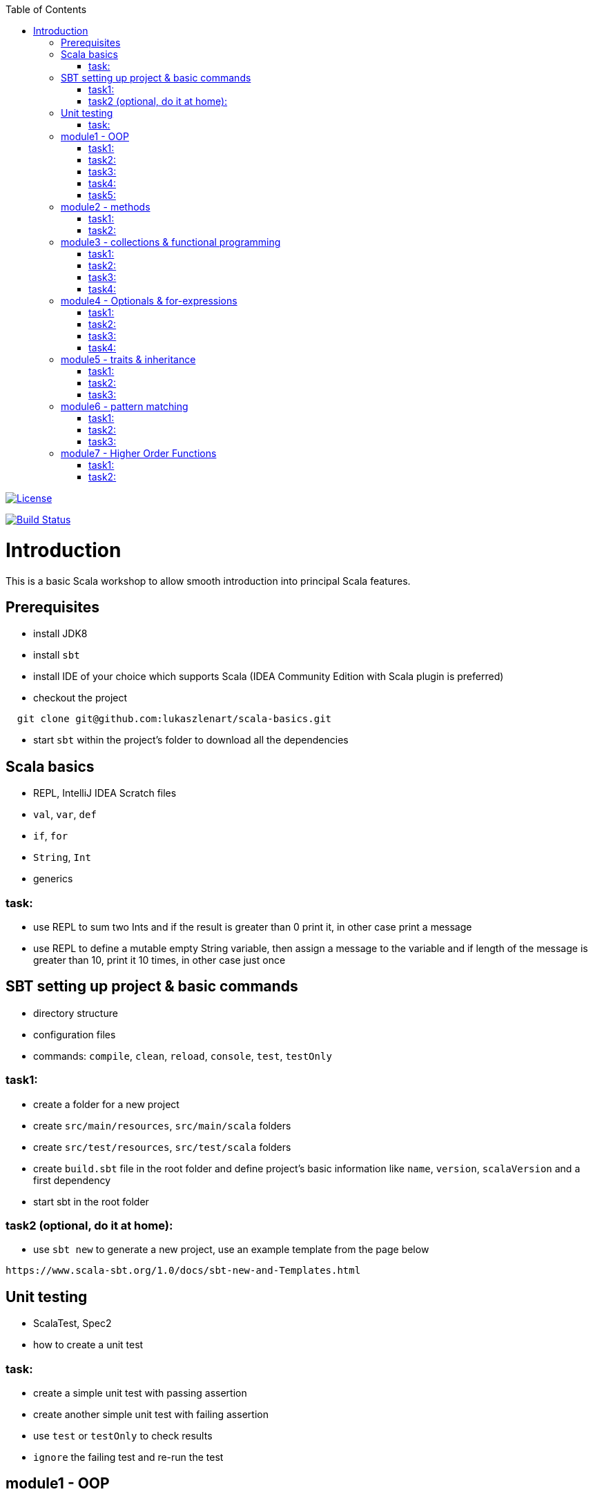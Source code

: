 :toc:
:toclevels: 2

image::http://img.shields.io/:license-apache-blue.svg["License", link = "http://www.apache.org/licenses/LICENSE-2.0.html"]
image:https://travis-ci.org/lukaszlenart/scala-basics.svg?branch=master["Build Status", link="https://travis-ci.org/lukaszlenart/scala-basics"]


# Introduction

This is a basic Scala workshop to allow smooth introduction into principal Scala features.

## Prerequisites

* install JDK8
* install `sbt`
* install IDE of your choice which supports Scala (IDEA Community Edition with Scala plugin is preferred)
* checkout the project
```
  git clone git@github.com:lukaszlenart/scala-basics.git
```
* start `sbt` within the project's folder to download all the dependencies

## Scala basics

* REPL, IntelliJ IDEA Scratch files
* `val`, `var`, `def`
* `if`, `for`
* `String`, `Int`
* generics

### task:

* use REPL to sum two Ints and if the result is greater than 0 print it, in other case print a message
* use REPL to define a mutable empty String variable, then assign a message to the variable
  and if length of the message is greater than 10, print it 10 times, in other case just once

## SBT setting up project & basic commands

* directory structure
* configuration files
* commands: `compile`, `clean`, `reload`, `console`, `test`, `testOnly`

### task1:

* create a folder for a new project
* create `src/main/resources`, `src/main/scala` folders
* create `src/test/resources`, `src/test/scala` folders
* create `build.sbt` file in the root folder and define project's basic information like
  `name`, `version`, `scalaVersion` and a first dependency
* start sbt in the root folder

### task2 (optional, do it at home):

* use `sbt new` to generate a new project, use an example template from the page below

```
https://www.scala-sbt.org/1.0/docs/sbt-new-and-Templates.html
```

## Unit testing

* ScalaTest, Spec2
* how to create a unit test

### task:

* create a simple unit test with passing assertion
* create another simple unit test with failing assertion
* use `test` or `testOnly` to check results
* `ignore` the failing test and re-run the test

## module1 - OOP

* `class`, `case class`
** please do `task1` and `task2`
* performing operations in constructor
** please do `task3`
* `object`
* companion object & `apply`
** please do `task4` and `task5`

### task1:

* create a class `SimplePerson` with `String` fields `firstName` and `lastName`
* define a method to calculate `fullName` - concatenate `firstName` and `lastName`
* create a unit test to cover the above logic

### task2:

* repeat the same from task1 but using `case class` and class name `Person`
* add additional assertion to check if `firstName` and `lastName` have proper values

### task3:

* create a case class `AutoPerson` with String fields `firstName` and `lastName`
* define a mutable String field `fullName`
* calculate the `fullName` in constructor
* create a unit test to cover the above logic

### task4:

* create an object `PersonSingleton`
* define a mutable field `fullName`
* create two unit tests
  * in the first one assign value to `fullName` and assert its value
  * with the second test, assert only the value from the first test

### task5:

* create a companion object for the case class `Person`
* define a method `apply` which accept just a single string
** split the argument on white space to create a proper `Person` object
* create a unit test to cover creating a person based on a single string

## module2 - methods

* default arguments
* named arguments

### task1:

* create a case class `Car` with a field `make: String`
* define a method with at least two arguments
** define the last argument with default value
* combine all the arguments and `make` field as a result
* create a unit test to cover calling the method using default value and passing specific value for the default argument

### task2:

* create a case class `Driver` with at least two arguments:
** `licenseId`
** `age`
* define a method `canDrive_? : Boolean` to check if driver's age is over or equal 18
* create a unit test to cover the method
* add additional assertion and use `.copy()` with named parameter to define a new value for the age
** use assertion to check if the new value was properly re-defined

## module3 - collections & functional programming

* `Seq`, `List`, `Map`, tuples
* `elem :: Nil`, `head :: tail`
** please do `task1` and `task2`
* `.empty`, `.filter`, `.map`, `.find`, `.count`, `.sortBy`
* `.get`, `.head`, `.headOption`
** please do `task3` and `task4`

### task1:

* create a case class `CarMileage` with a field `mileage: Seq`
* create a unit test and init `CarMileage` using `Seq(...)`
* assert if `mileage` value is the same as sequence using `elem :: Nil` construction
* assert if a first element of `mileage` value is the same using `head :: tail` construction

### task2:

* create a case class `CarGarage` with field `cars: Map[String, Car]`
* define a method to find a car by given model
* define a method to count all cars in the `Garage` matching given model
* create a unit test to cover the above logic

### task3:

* extend the case class `Car` and add a `broken:  Boolean` field with default value set to `false`
* define additional method in `CarGarage` to list cars which are broken
* create a unit test to cover the above logic

### task4:
* extend method from task3 to sort cars by `make`
* create a unit test to cover the logic

## module4 - Optionals & for-expressions

* `Option` & `None` & `Some`
** please do `task1` and `task2`
* `.flatMap`, `.map`, `.flatten`
* simple `for`, for-comprehension
** please do `task3` and `task4`

### task1:

* extend the class `Car` and define an optional field `driver` of type `Driver` with a default value
* create a unit test to cover creating a `Car` with and without the driver

### task2:

* extend `CarGarage` with a method `readyCars` which looks for cars with the `driver` field defined
* create a unit test to cover the logic

### task3:

* extend `CarGarage` with method `readyDrivers` which looks for cars with `driver` field defined and returns those drivers
* create a unit test to cover the logic

### task4:

* redefine `readyDrivers` to use `for-comprehension`
** you can use `readDrivers1` name to keep the old version
* use the same unit test as in task3 to check if everything is ok

## module5 - traits & inheritance

* `trait`, `extends`, `with`
* case objects (better than enums)

### task1:

* define a trait `Professional` with method `professionalDriverLicense`
* define a new case class `ProfessionalDriver` which extends `SimplePerson` and with `Professional` trait
* implement missing method
** you can extend `SimplePerson` and add optional driver license field with default value
   use this value to implement `professionalDriverLicense` method
** or
** define a new field in `ProfessionalDriver` class and use it to implement the method
* create a unit test to cover logic of `professionalDriverLicense`

### task2:

* change implementation of `professionalDriverLicense` in `Professional` trait and return `missing` by default
* define a new case class `SimpleDriver` which extends `SimplePerson` and with `Professional` trait
* create a unit test to cover logic of default implementation

### task3:

* define `sealed trait DriverType`
* create related companion object
* inside the companion object add two `case object`s `Normal` and `Professional` implementing the trait
* extend `Driver` case class and add optional `driverType` field of type `DriverType`
* create a test case covering creating `Driver` objects with both values of `DriverType`

## module6 - pattern matching

* `match` & `case`
* `unapply`

### task1:

* add additional type to `DriverType` - `Missing`
* extend `Driver` case class and define `driverLicense` method which returns driver's `licenseId` prefixed with given type
* if type isn't defined return only `licenseId`
* create a test case to cover this logic

### task2:

* change logic of `driverLicense` method from task1 and if `driverType` equals `Missing` or is `None` return `licenseId`
* add additional test case to cover this logic

### task3:

* create a companion object for `CarGarage` case class
* add `ready_?(car: Car): Boolean` method to the companion object
* return `true` if car is not broken and its `make` is "mercedes" and `driver`'s `age` is over 18
* create a test case to check the implementation

## module7 - Higher Order Functions

* functions that accept functions `def func(calcFn: Double => Double): Double
* functions that produce functions `def builder(input: Double): Double => Double`

 https://docs.scala-lang.org/tour/higher-order-functions.html

### task1:

* define an object with a function that will produce a function based on a `driver`'s type
  and will accept the driver based on his age:
** a `Normal` driver can drive if his age is equal or over 18
** a `Professional` driver can drive if his age is equal or over 21
** any other driver cannot drive
* create a test case to check the implementation

### task2:

* define a sealed trait `CarMake` with two case objects `VW` and `Ford` (similar to `DriverType` from module 5)
* define a case class `LuxuryCar` with a `CarMake` field
* define a `passCertification` function which accepts a function `CarMake => Boolean` and use it
* create a test case to check the implementation
** if `VW` it should pass the certification
** if `Ford` it shouldn't pass the certification
